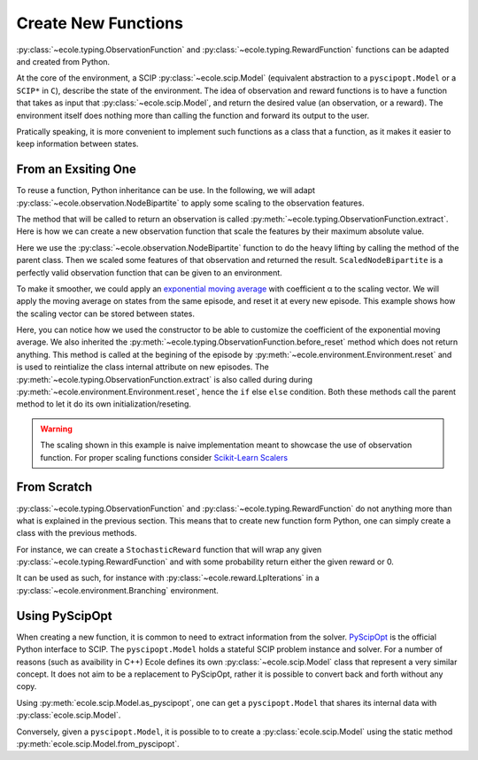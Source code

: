 .. _create-new-functions:

Create New Functions
====================

:py:class:`~ecole.typing.ObservationFunction` and :py:class:`~ecole.typing.RewardFunction` functions
can be adapted and created from Python.

At the core of the environment, a SCIP :py:class:`~ecole.scip.Model` (equivalent abstraction to a
``pyscipopt.Model`` or a ``SCIP*`` in ``C``), describe the state of the environment.
The idea of observation and reward functions is to have a function that takes as input that
:py:class:`~ecole.scip.Model`, and return the desired value (an observation, or a reward).
The environment itself does nothing more than calling the function and forward its output to the
user.

Pratically speaking, it is more convenient to implement such functions as a class that a function,
as it makes it easier to keep information between states.

From an Exsiting One
--------------------
To reuse a function, Python inheritance can be use.
In the following, we will adapt :py:class:`~ecole.observation.NodeBipartite` to apply some scaling
to the observation features.

The method that will be called to return an observation is called
:py:meth:`~ecole.typing.ObservationFunction.extract`.
Here is how we can create a new observation function that scale the features by their maximum
absolute value.

.. testcode::

   import numpy as np
   from ecole.observation import NodeBipartite


   class ScaledNodeBipartite(NodeBipartite):

       def extract(self, model, done):
           # Call parent method to get the original observation
           obs = super().extract(model, done)
           # Apply scaling
           column_max_abs = np.abs(obs.column_features).max(0)
           obs.column_features[:] /= column_max_abs
           row_max_abs = np.abs(obs.row_features).max(0)
           obs.row_features[:] /= row_max_abs
           # Return the updated observation
           return obs

Here we use the :py:class:`~ecole.observation.NodeBipartite` function to do the heavy lifting by
calling the method of the parent class.
Then we scaled some features of that observation and returned the result.
``ScaledNodeBipartite`` is a perfectly valid observation function that can be given to an
environment.

To make it smoother, we could apply an
`exponential moving average <https://en.wikipedia.org/wiki/Moving_average#Exponential_moving_average>`_
with coefficient α to the scaling vector.
We will apply the moving average on states from the same episode, and reset it at every new
episode.
This example shows how the scaling vector can be stored between states.

.. testcode::

   class MovingScaledNodeBipartite(NodeBipartite):

       def __init__(self, alpha, *args, **kwargs):
           # Construct parent class with other parameters
           super().__init__(*args, **kwargs)
           self.alpha = alpha

       def before_reset(self, model):
           super().before_reset(model)
           # Reset exponential moving average (ema) on new episode
           self.column_ema = None
           self.row_ema = None

       def extract(self, model, done):
           obs = super().extract(model, done)

           # Compute max absolute vector for current observation
           column_max_abs = np.abs(obs.column_features).max(0)
           row_max_abs = np.abs(obs.row_features).max(0)

           if self.column_ema is None:
               # New exponential moving average on new episode
               self.column_ema = column_max_abs
               self.row_ema = row_max_abs
           else:
               # Update exponential moving average
               self.column_ema = self.alpha * column_max_abs + (1 - alpha) * self.column_ema
               self.row_ema = self.alpha * row_max_abs + (1 - alpha) * self.row_ema

           # Scale features and return new observation
           obs.column_features[:] /= self.column_ema
           obs.row_features[:] /= self.row_ema
           return obs

Here, you can notice how we used the constructor to be able to customize the coefficient of the
exponential moving average.
We also inherited the :py:meth:`~ecole.typing.ObservationFunction.before_reset` method which does not
return anything.
This method is called at the begining of the episode by
:py:meth:`~ecole.environment.Environment.reset` and is used to reintialize the class
internal attribute on new episodes.
The :py:meth:`~ecole.typing.ObservationFunction.extract` is also called during during
:py:meth:`~ecole.environment.Environment.reset`, hence the ``if`` else ``else`` condition.
Both these methods call the parent method to let it do its own initialization/reseting.

.. warning::

   The scaling shown in this example is naive implementation meant to showcase the use of
   observation function.
   For proper scaling functions consider `Scikit-Learn Scalers
   <https://scikit-learn.org/stable/modules/classes.html#module-sklearn.preprocessing>`_


From Scratch
------------
:py:class:`~ecole.typing.ObservationFunction` and :py:class:`~ecole.typing.RewardFunction` do not
anything more than what is explained in the previous section.
This means that to create new function form Python, one can simply create a class with the previous
methods.

For instance, we can create a ``StochasticReward`` function that will wrap any given
:py:class:`~ecole.typing.RewardFunction` and with some probability return either the given reward or
0.

.. testcode::

   import random


   class StochasticReward:

       def __init__(self, reward_function, probability = 0.05):
           self.reward_function = reward_function
           self.probability = probability

       def before_reset(self, model):
           self.reward_function.before_reset(model)

       def extract(self, model, done):
           # Unconditionally getting reward as reward_funcition.extract may have side effects
           reward = self.reward_function.extract(model, done)
           if random.random() < probability:
               return 0.
           else:
               return reward

It can be used as such, for instance with :py:class:`~ecole.reward.LpIterations` in a
:py:class:`~ecole.environment.Branching` environment.

.. doctest::

   >> stochastic_lpiterations = StochaticReward(-ecole.reward.LpIteration, probability=0.1)
   >> env = ecole.environment.Branching(reward_function=stochastic_lpiterations)


Using PyScipOpt
---------------
When creating a new function, it is common to need to extract information from the solver.
`PyScipOpt <https://github.com/SCIP-Interfaces/PySCIPOpt>`_ is the official Python interface to
SCIP.
The ``pyscipopt.Model`` holds a stateful SCIP problem instance and solver.
For a number of reasons (such as avaibility in C++) Ecole defines its own
:py:class:`~ecole.scip.Model` class that represent a very similar concept.
It does not aim to be a replacement to PyScipOpt, rather it is possible to convert back and forth
without any copy.

Using :py:meth:`ecole.scip.Model.as_pyscipopt`, one can get a ``pyscipopt.Model`` that shares its
internal data with :py:class:`ecole.scip.Model`.

Conversely, given a ``pyscipopt.Model``, it is possible to to create a :py:class:`ecole.scip.Model`
using the static method :py:meth:`ecole.scip.Model.from_pyscipopt`.
